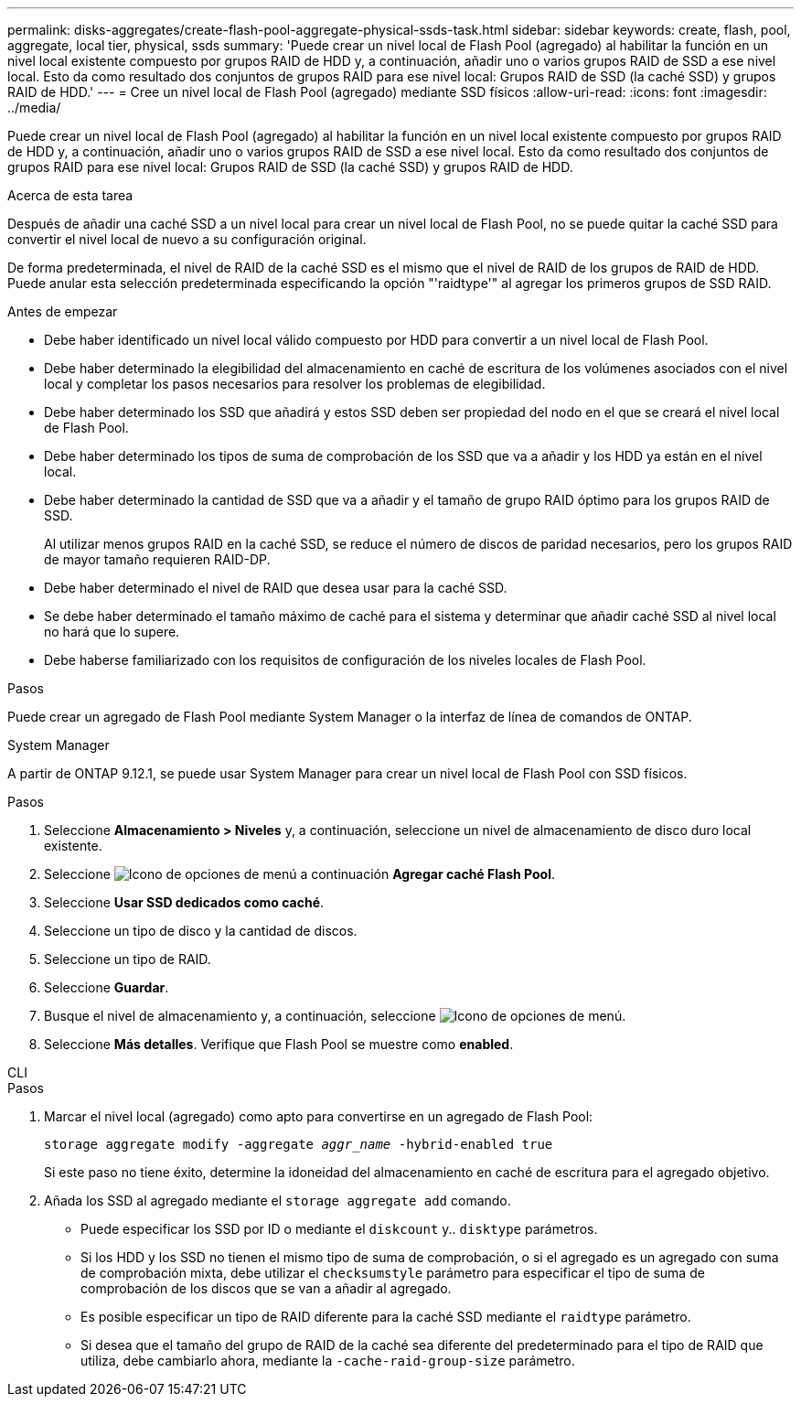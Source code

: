 ---
permalink: disks-aggregates/create-flash-pool-aggregate-physical-ssds-task.html 
sidebar: sidebar 
keywords: create, flash, pool, aggregate, local tier, physical, ssds 
summary: 'Puede crear un nivel local de Flash Pool (agregado) al habilitar la función en un nivel local existente compuesto por grupos RAID de HDD y, a continuación, añadir uno o varios grupos RAID de SSD a ese nivel local. Esto da como resultado dos conjuntos de grupos RAID para ese nivel local: Grupos RAID de SSD (la caché SSD) y grupos RAID de HDD.' 
---
= Cree un nivel local de Flash Pool (agregado) mediante SSD físicos
:allow-uri-read: 
:icons: font
:imagesdir: ../media/


[role="lead"]
Puede crear un nivel local de Flash Pool (agregado) al habilitar la función en un nivel local existente compuesto por grupos RAID de HDD y, a continuación, añadir uno o varios grupos RAID de SSD a ese nivel local. Esto da como resultado dos conjuntos de grupos RAID para ese nivel local: Grupos RAID de SSD (la caché SSD) y grupos RAID de HDD.

.Acerca de esta tarea
Después de añadir una caché SSD a un nivel local para crear un nivel local de Flash Pool, no se puede quitar la caché SSD para convertir el nivel local de nuevo a su configuración original.

De forma predeterminada, el nivel de RAID de la caché SSD es el mismo que el nivel de RAID de los grupos de RAID de HDD. Puede anular esta selección predeterminada especificando la opción "'raidtype'" al agregar los primeros grupos de SSD RAID.

.Antes de empezar
* Debe haber identificado un nivel local válido compuesto por HDD para convertir a un nivel local de Flash Pool.
* Debe haber determinado la elegibilidad del almacenamiento en caché de escritura de los volúmenes asociados con el nivel local y completar los pasos necesarios para resolver los problemas de elegibilidad.
* Debe haber determinado los SSD que añadirá y estos SSD deben ser propiedad del nodo en el que se creará el nivel local de Flash Pool.
* Debe haber determinado los tipos de suma de comprobación de los SSD que va a añadir y los HDD ya están en el nivel local.
* Debe haber determinado la cantidad de SSD que va a añadir y el tamaño de grupo RAID óptimo para los grupos RAID de SSD.
+
Al utilizar menos grupos RAID en la caché SSD, se reduce el número de discos de paridad necesarios, pero los grupos RAID de mayor tamaño requieren RAID-DP.

* Debe haber determinado el nivel de RAID que desea usar para la caché SSD.
* Se debe haber determinado el tamaño máximo de caché para el sistema y determinar que añadir caché SSD al nivel local no hará que lo supere.
* Debe haberse familiarizado con los requisitos de configuración de los niveles locales de Flash Pool.


.Pasos
Puede crear un agregado de Flash Pool mediante System Manager o la interfaz de línea de comandos de ONTAP.

[role="tabbed-block"]
====
.System Manager
--
A partir de ONTAP 9.12.1, se puede usar System Manager para crear un nivel local de Flash Pool con SSD físicos.

.Pasos
. Seleccione *Almacenamiento > Niveles* y, a continuación, seleccione un nivel de almacenamiento de disco duro local existente.
. Seleccione image:icon_kabob.gif["Icono de opciones de menú"] a continuación *Agregar caché Flash Pool*.
. Seleccione **Usar SSD dedicados como caché**.
. Seleccione un tipo de disco y la cantidad de discos.
. Seleccione un tipo de RAID.
. Seleccione *Guardar*.
. Busque el nivel de almacenamiento y, a continuación, seleccione image:icon_kabob.gif["Icono de opciones de menú"].
. Seleccione *Más detalles*. Verifique que Flash Pool se muestre como *enabled*.


--
.CLI
--
.Pasos
. Marcar el nivel local (agregado) como apto para convertirse en un agregado de Flash Pool:
+
`storage aggregate modify -aggregate _aggr_name_ -hybrid-enabled true`

+
Si este paso no tiene éxito, determine la idoneidad del almacenamiento en caché de escritura para el agregado objetivo.

. Añada los SSD al agregado mediante el `storage aggregate add` comando.
+
** Puede especificar los SSD por ID o mediante el `diskcount` y.. `disktype` parámetros.
** Si los HDD y los SSD no tienen el mismo tipo de suma de comprobación, o si el agregado es un agregado con suma de comprobación mixta, debe utilizar el `checksumstyle` parámetro para especificar el tipo de suma de comprobación de los discos que se van a añadir al agregado.
** Es posible especificar un tipo de RAID diferente para la caché SSD mediante el `raidtype` parámetro.
** Si desea que el tamaño del grupo de RAID de la caché sea diferente del predeterminado para el tipo de RAID que utiliza, debe cambiarlo ahora, mediante la `-cache-raid-group-size` parámetro.




--
====